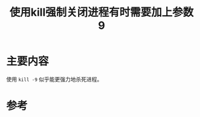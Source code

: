 #+title: 使用kill强制关闭进程有时需要加上参数9
#+roam_tags: 
#+roam_alias: 

* 主要内容
使用 =kill -9= 似乎能更强力地杀死进程。

* 参考
